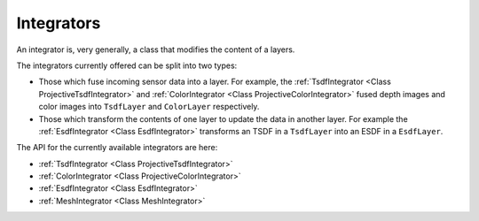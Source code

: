 ===========
Integrators
===========

An integrator is, very generally, a class that modifies the content of a layers.

The integrators currently offered can be split into two types:

* Those which fuse incoming sensor data into a layer. For example, the :ref:`TsdfIntegrator <Class ProjectiveTsdfIntegrator>` and :ref:`ColorIntegrator <Class ProjectiveColorIntegrator>` fused depth images and color images into ``TsdfLayer`` and ``ColorLayer`` respectively.
* Those which transform the contents of one layer to update the data in another layer. For example the :ref:`EsdfIntegrator <Class EsdfIntegrator>` transforms an TSDF in a ``TsdfLayer`` into an ESDF in a ``EsdfLayer``.

The API for the currently available integrators are here:

* :ref:`TsdfIntegrator <Class ProjectiveTsdfIntegrator>`
* :ref:`ColorIntegrator <Class ProjectiveColorIntegrator>`
* :ref:`EsdfIntegrator <Class EsdfIntegrator>`
* :ref:`MeshIntegrator <Class MeshIntegrator>`

